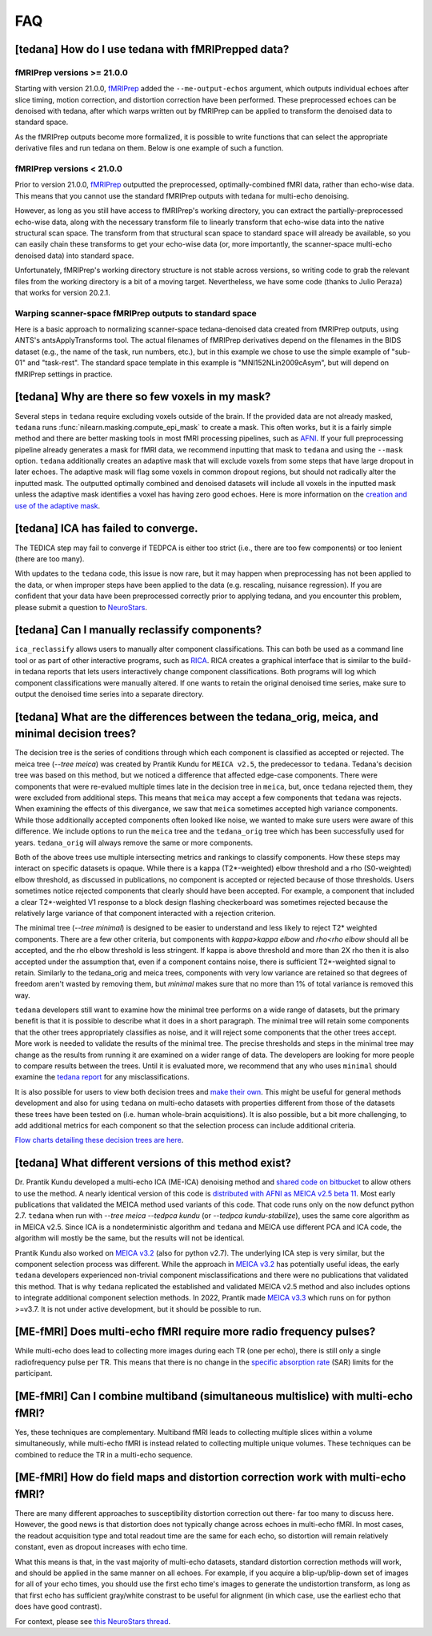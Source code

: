 
###
FAQ
###


.. _collecting fMRIPrepped data:

***************************************************
[tedana] How do I use tedana with fMRIPrepped data?
***************************************************

fMRIPrep versions >= 21.0.0
===========================

Starting with version 21.0.0, `fMRIPrep`_ added the ``--me-output-echos`` argument,
which outputs individual echoes after slice timing, motion correction, and distortion correction have been performed.
These preprocessed echoes can be denoised with tedana,
after which warps written out by fMRIPrep can be applied to transform the denoised data to standard space.

As the fMRIPrep outputs become more formalized,
it is possible to write functions that can select the appropriate derivative files and run tedana on them.
Below is one example of such a function.

.. raw:: html

    <script src="https://gist.github.com/jbdenniso/73ec8281229d584721563a41aba410cf.js"></script>

fMRIPrep versions < 21.0.0
==========================

Prior to version 21.0.0, `fMRIPrep`_ outputted the preprocessed, optimally-combined fMRI data, rather than echo-wise data.
This means that you cannot use the standard fMRIPrep outputs with tedana for multi-echo denoising.

However, as long as you still have access to fMRIPrep's working directory,
you can extract the partially-preprocessed echo-wise data,
along with the necessary transform file to linearly transform that echo-wise data into the native structural scan space.
The transform from that structural scan space to standard space will already be available,
so you can easily chain these transforms to get your echo-wise data
(or, more importantly, the scanner-space multi-echo denoised data) into standard space.

Unfortunately, fMRIPrep's working directory structure is not stable across versions,
so writing code to grab the relevant files from the working directory is a bit of a moving target.
Nevertheless, we have some code (thanks to Julio Peraza) that works for version 20.2.1.

.. raw:: html

    <script src="https://gist.github.com/tsalo/83828e0c1e9009f3cbd82caed888afba.js"></script>

.. _fMRIPrep: https://fmriprep.readthedocs.io

Warping scanner-space fMRIPrep outputs to standard space
========================================================

Here is a basic approach to normalizing scanner-space tedana-denoised data created from fMRIPrep outputs,
using ANTS's antsApplyTransforms tool.
The actual filenames of fMRIPrep derivatives depend on the filenames in the BIDS dataset
(e.g., the name of the task, run numbers, etc.),
but in this example we chose to use the simple example of "sub-01" and "task-rest".
The standard space template in this example is "MNI152NLin2009cAsym", but will depend on fMRIPrep settings in practice.

.. raw:: html

    <script src="https://gist.github.com/tsalo/f9f38e9aba901e99ddb720465bb5222b.js"></script>

************************************************
[tedana] Why are there so few voxels in my mask?
************************************************

Several steps in ``tedana`` require excluding voxels outside of the brain. If the
provided data are not already masked, ``tedana`` runs
:func:`nilearn.masking.compute_epi_mask` to create a mask. This often works, but
it is a fairly simple method and there are better masking tools in most fMRI
processing pipelines, such as `AFNI`_. If your full preprocessing pipeline already
generates a mask for fMRI data, we recommend inputting that mask to ``tedana`` and using
the ``--mask`` option. ``tedana`` additionally creates an adaptive mask that will
exclude voxels from some steps that have large dropout in later echoes. The adaptive
mask will flag some voxels in common dropout regions, but should not radically alter
the inputted mask. The outputted optimally combined and denoised datasets will include
all voxels in the inputted mask unless the adaptive mask identifies a voxel has having
zero good echoes. Here is more information on the `creation and use of the adaptive mask`_.

.. _AFNI: http://afni.nimh.nih.gov
.. _creation and use of the adaptive mask: approach.html#adaptive-mask-generation

************************************
[tedana] ICA has failed to converge.
************************************

The TEDICA step may fail to converge if TEDPCA is either too strict
(i.e., there are too few components) or too lenient (there are too many).

With updates to the ``tedana`` code, this issue is now rare, but it may happen
when preprocessing has not been applied to the data, or when improper steps have
been applied to the data (e.g. rescaling, nuisance regression).
If you are confident that your data have been preprocessed correctly prior to
applying tedana, and you encounter this problem, please submit a question to `NeuroStars`_.

.. _NeuroStars: https://neurostars.org

.. _manual classification:

********************************************************************************
[tedana] Can I manually reclassify components?
********************************************************************************

``ica_reclassify`` allows users to manually alter component classifications.
This can both be used as a command line tool or as part of other interactive
programs, such as `RICA`_. RICA creates a graphical interface that is similar to
the build-in tedana reports that lets users interactively change component
classifications. Both programs will log which component classifications were
manually altered. If one wants to retain the original denoised time series,
make sure to output the denoised time series into a separate directory.

.. _RICA: https://github.com/ME-ICA/rica

.. _tree differences:

*********************************************************************************************
[tedana] What are the differences between the tedana_orig, meica, and minimal decision trees?
*********************************************************************************************

The decision tree is the series of conditions through which each component is
classified as accepted or rejected. The meica tree (`--tree meica`) was created by Prantik
Kundu for ``MEICA v2.5``, the predecessor to ``tedana``. Tedana's decision tree was based
on this method, but we noticed a difference that affected edge-case components. There were
components that were re-evalued multiple times late in the decision tree in ``meica``,
but, once ``tedana`` rejected them, they were excluded from additional steps. This means
that ``meica`` may accept a few components that ``tedana`` was rejects. When examining
the effects of this divergance, we saw that ``meica`` sometimes accepted high variance
components. While those additionally accepted components often looked like noise, we wanted
to make sure users were aware of this difference. We include options to run the ``meica``
tree and the ``tedana_orig`` tree which has been successfully used for years.
``tedana_orig`` will always remove the same or more components.

Both of the above trees use multiple intersecting metrics and rankings to classify
components. How these steps may interact on specific datasets is opaque. While there is
a kappa (T2*-weighted) elbow threshold and a rho (S0-weighted) elbow threshold, as
discussed in publications, no component is accepted or rejected because of those thresholds.
Users sometimes notice rejected components that clearly should have been accepted. For
example, a component that included a clear T2*-weighted V1 response to a block design
flashing checkerboard was sometimes rejected because the relatively large variance of
that component interacted with a rejection criterion.

The minimal tree (`--tree minimal`) is designed to be easier to understand and less
likely to reject T2* weighted components. There are a few other criteria, but components
with `kappa>kappa elbow` and `rho<rho elbow` should all be accepted, and the rho elbow
threshold is less stringent. If kappa is above threshold and more than 2X rho then it
is also accepted under the assumption that, even if a component contains noise, there
is sufficient T2*-weighted signal to retain. Similarly to the tedana_orig and meica
trees, components with very low variance are retained so that degrees of freedom aren't
wasted by removing them, but `minimal` makes sure that no more than 1% of total variance
is removed this way.

``tedana`` developers still want to examine how the minimal tree performs on a wide
range of datasets, but the primary benefit is that it is possible to describe what it does
in a short paragraph. The minimal tree will retain some components that the other trees
appropriately classifies as noise, and it will reject some components that the other trees
accept. More work is needed to validate the results of the minimal tree. The precise
thresholds and steps in the minimal tree may change as the results from running it are
examined on a wider range of data. The developers are looking for more people to compare
results between the trees. Until it is evaluated more, we recommend that any who
uses ``minimal`` should examine the `tedana report`_ for any misclassifications.

It is also possible for users to view both decision trees and `make their own`_.
This might be useful for general methods development and also for using ``tedana``
on multi-echo datasets with properties different from those of the datasets these trees have been
tested on (i.e. human whole-brain acquisitions). It is also possible, but a bit more
challenging, to add additional metrics for each component so that the selection process
can include additional criteria.

`Flow charts detailing these decision trees are here`_.

.. _Flow charts detailing these decision trees are here: included_decision_trees.html
.. _make their own: building_decision_trees.html
.. _tedana report: outputs.html#ica-components-report

*************************************************************************************
[tedana] What different versions of this method exist?
*************************************************************************************

Dr. Prantik Kundu developed a multi-echo ICA (ME-ICA) denoising method and
`shared code on bitbucket`_ to allow others to use the method. A nearly identical
version of this code is `distributed with AFNI as MEICA v2.5 beta 11`_. Most early
publications that validated the MEICA method used variants of this code. That code
runs only on the now defunct python 2.7.
``tedana`` when run with `--tree meica --tedpca kundu` (or `--tedpca kundu-stabilize`),
uses the same core algorithm as in MEICA v2.5. Since ICA is a nondeterministic
algorithm and ``tedana`` and MEICA use different PCA and ICA code, the algorithm will
mostly be the same, but the results will not be identical.

Prantik Kundu also worked on `MEICA v3.2`_ (also for python v2.7). The underlying ICA
step is very similar, but the component selection process was different. While the
approach in `MEICA v3.2`_ has potentially useful ideas, the early ``tedana`` developers
experienced non-trivial component misclassifications and there were no publications that
validated this method. That is why ``tedana`` replicated the established and validated
MEICA v2.5 method and also includes options to integrate additional component selection
methods. In 2022, Prantik made `MEICA v3.3`_ which runs on for python >=v3.7. It is not
under active development, but it should be possible to run.

.. _shared code on bitbucket: https://bitbucket.org/prantikk/me-ica/src/experimental
.. _distributed with AFNI as MEICA v2.5 beta 11: https://github.com/afni/afni/tree/master/src/pkundu
.. _MEICA v3.2: https://github.com/ME-ICA/me-ica/tree/53191a7e8838788acf837fdf7cb3026efadf49ac
.. _MEICA v3.3: https://github.com/ME-ICA/me-ica/tree/ME-ICA_v3.3.0


*******************************************************************
[ME-fMRI] Does multi-echo fMRI require more radio frequency pulses?
*******************************************************************

While multi-echo does lead to collecting more images during each TR (one per echo), there is still only a single
radiofrequency pulse per TR. This means that there is no change in the `specific absorption rate`_ (SAR) limits
for the participant.

.. _specific absorption rate: https://www.mr-tip.com/serv1.php?type=db1&dbs=Specific%20Absorption%20Rate


*********************************************************************************
[ME-fMRI] Can I combine multiband (simultaneous multislice) with multi-echo fMRI?
*********************************************************************************

Yes, these techniques are complementary.
Multiband fMRI leads to collecting multiple slices within a volume  simultaneously, while multi-echo
fMRI is instead related to collecting multiple unique volumes.
These techniques can be combined to reduce the TR in a multi-echo sequence.

********************************************************************************
[ME-fMRI] How do field maps and distortion correction work with multi-echo fMRI?
********************************************************************************

There are many different approaches to susceptibility distortion correction out there- far too many to discuss here.
However, the good news is that distortion does not typically change across echoes in multi-echo fMRI.
In most cases, the readout acquisition type and total readout time are the same for each echo,
so distortion will remain relatively constant, even as dropout increases with echo time.

What this means is that, in the vast majority of multi-echo datasets,
standard distortion correction methods will work, and should be applied in the same manner on all echoes.
For example, if you acquire a blip-up/blip-down set of images for all of your echo times,
you should use the first echo time's images to generate the undistortion transform,
as long as that first echo has sufficient gray/white constrast to be useful for alignment
(in which case, use the earliest echo that does have good contrast).

For context, please see
`this NeuroStars thread <https://neurostars.org/t/multi-echo-pepolar-fieldmaps-bids-spec-sdcflows-grayzone/23933/5>`_.

